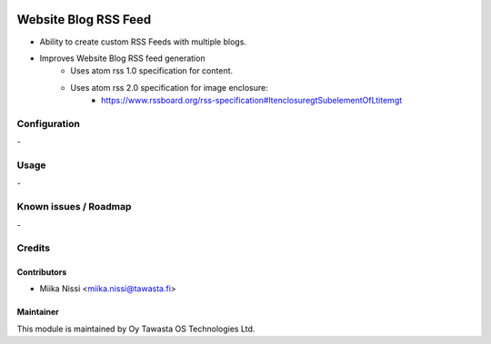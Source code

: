 .. image:: https://img.shields.io/badge/licence-AGPL--3-blue.svg
   :target: http://www.gnu.org/licenses/agpl-3.0-standalone.html
   :alt: License: AGPL-3

=====================
Website Blog RSS Feed
=====================
* Ability to create custom RSS Feeds with multiple blogs.
* Improves Website Blog RSS feed generation
   - Uses atom rss 1.0 specification for content.
   - Uses atom rss 2.0 specification for image enclosure:
      - https://www.rssboard.org/rss-specification#ltenclosuregtSubelementOfLtitemgt

Configuration
=============
\-

Usage
=====
\-

Known issues / Roadmap
======================
\-

Credits
=======

Contributors
------------

* Miika Nissi <miika.nissi@tawasta.fi>

Maintainer
----------

.. image:: http://tawasta.fi/templates/tawastrap/images/logo.png
   :alt: Oy Tawasta OS Technologies Ltd.
   :target: http://tawasta.fi/

This module is maintained by Oy Tawasta OS Technologies Ltd.
